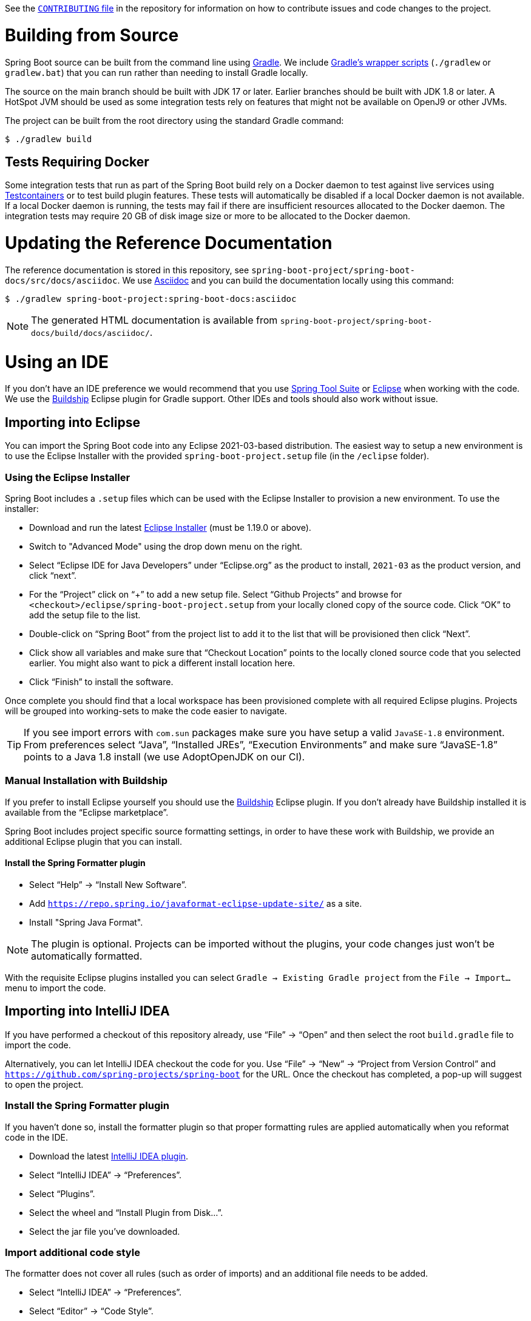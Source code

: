 See the https://github.com/spring-projects/spring-boot/blob/main/CONTRIBUTING.adoc[`CONTRIBUTING` file] in the repository for information on how to contribute issues and code changes to the project. 

= Building from Source

Spring Boot source can be built from the command line using https://gradle.org[Gradle].
We include https://docs.gradle.org/current/userguide/gradle_wrapper.html[Gradle's wrapper scripts] (`./gradlew` or `gradlew.bat`) that you can run rather than needing to install Gradle locally.

The source on the main branch should be built with JDK 17 or later. Earlier branches should be built with JDK 1.8 or later. A HotSpot JVM should be used as some integration tests rely on features that might not be available on OpenJ9 or other JVMs. 

The project can be built from the root directory using the standard Gradle command:

[indent=0]
----
	$ ./gradlew build
----



== Tests Requiring Docker

Some integration tests that run as part of the Spring Boot build rely on a Docker daemon to test against live services using https://www.testcontainers.org/[Testcontainers] or to test build plugin features. 
These tests will automatically be disabled if a local Docker daemon is not available.
If a local Docker daemon is running, the tests may fail if there are insufficient resources allocated to the Docker daemon. 
The integration tests may require 20 GB of disk image size or more to be allocated to the Docker daemon. 


= Updating the Reference Documentation

The reference documentation is stored in this repository, see `spring-boot-project/spring-boot-docs/src/docs/asciidoc`.
We use https://asciidoctor.org/docs/asciidoc-writers-guide/[Asciidoc] and you can build the documentation locally using this command:

[indent=0]
----
	$ ./gradlew spring-boot-project:spring-boot-docs:asciidoc
----

NOTE: The generated HTML documentation is available from `spring-boot-project/spring-boot-docs/build/docs/asciidoc/`.


= Using an IDE

If you don't have an IDE preference we would recommend that you use https://spring.io/tools[Spring Tool Suite] or https://eclipse.org[Eclipse] when working with the code.
We use the https://projects.eclipse.org/projects/tools.buildship[Buildship] Eclipse plugin for Gradle support.
Other IDEs and tools should also work without issue.



== Importing into Eclipse
You can import the Spring Boot code into any Eclipse 2021-03-based distribution.
The easiest way to setup a new environment is to use the Eclipse Installer with the provided `spring-boot-project.setup` file (in the `/eclipse` folder).



=== Using the Eclipse Installer
Spring Boot includes a `.setup` files which can be used with the Eclipse Installer to provision a new environment.
To use the installer:

* Download and run the latest https://download.eclipse.org/justj/?file=oomph/products/latest[Eclipse Installer] (must be 1.19.0 or above).
* Switch to "Advanced Mode" using the drop down menu on the right.
* Select "`Eclipse IDE for Java Developers`" under "`Eclipse.org`" as the product to install, `2021-03` as the product version, and click "`next`".
* For the "`Project`" click on "`+`" to add a new setup file.
  Select "`Github Projects`" and browse for `<checkout>/eclipse/spring-boot-project.setup` from your locally cloned copy of the source code.
  Click "`OK`" to add the setup file to the list.
* Double-click on "`Spring Boot`" from the project list to add it to the list that will be provisioned then click "`Next`".
* Click show all variables and make sure that "`Checkout Location`" points to the locally cloned source code that you selected earlier.
  You might also want to pick a different install location here.
* Click "`Finish`" to install the software.

Once complete you should find that a local workspace has been provisioned complete with all required Eclipse plugins.
Projects will be grouped into working-sets to make the code easier to navigate.

TIP: If you see import errors with `com.sun` packages make sure you have setup a valid `JavaSE-1.8` environment. From preferences select "`Java`", "`Installed JREs`", "`Execution Environments`" and make sure "`JavaSE-1.8`" points to a Java 1.8 install (we use AdoptOpenJDK on our CI).



=== Manual Installation with Buildship
If you prefer to install Eclipse yourself you should use the https://projects.eclipse.org/projects/tools.buildship[Buildship] Eclipse plugin.
If you don't already have Buildship installed it is available from the "`Eclipse marketplace`".

Spring Boot includes project specific source formatting settings, in order to have these work with Buildship, we provide an additional Eclipse plugin that you can install.



==== Install the Spring Formatter plugin
* Select "`Help`" -> "`Install New Software`".
* Add `https://repo.spring.io/javaformat-eclipse-update-site/` as a site.
* Install "Spring Java Format".

NOTE: The plugin is optional.
Projects can be imported without the plugins, your code changes just won't be automatically formatted.

With the requisite Eclipse plugins installed you can select `Gradle -> Existing Gradle project` from the `File -> Import...` menu to import the code.



== Importing into IntelliJ IDEA
If you have performed a checkout of this repository already, use "`File`" -> "`Open`" and then select the root `build.gradle` file to import the code.

Alternatively, you can let IntelliJ IDEA checkout the code for you. Use "`File`" -> "`New`" -> "`Project from Version Control`" and `https://github.com/spring-projects/spring-boot` for the URL.
Once the checkout has completed, a pop-up will suggest to open the project.



=== Install the Spring Formatter plugin
If you haven't done so, install the formatter plugin so that proper formatting rules are applied automatically when you reformat code in the IDE.

* Download the latest https://search.maven.org/search?q=g:io.spring.javaformat%20AND%20a:spring-javaformat-intellij-idea-plugin[IntelliJ IDEA plugin].
* Select "`IntelliJ IDEA`" -> "`Preferences`".
* Select "`Plugins`".
* Select the wheel and "`Install Plugin from Disk...`".
* Select the jar file you've downloaded.



=== Import additional code style
The formatter does not cover all rules (such as order of imports) and an additional file needs to be added.

* Select "`IntelliJ IDEA`" -> "`Preferences`".
* Select "`Editor`" -> "`Code Style`".
* Select the wheel and "`Import Scheme`" -> "`IntelliJ IDEA code style XML`".
* Select `idea/codeStyleConfig.xml` from this repository.



== Importing into Other IDEs
Gradle is well supported by most Java IDEs. Refer to your vendor documentation.



= Cloning the git repository on Windows

Some files in the git repository may exceed the Windows maximum file path (260 characters), depending on where you clone the repository.
If you get `Filename too long` errors, set the `core.longPaths=true` git option:

```
git clone -c core.longPaths=true https://github.com/spring-projects/spring-boot
```